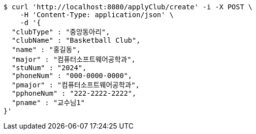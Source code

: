 [source,bash]
----
$ curl 'http://localhost:8080/applyClub/create' -i -X POST \
    -H 'Content-Type: application/json' \
    -d '{
  "clubType" : "중앙동아리",
  "clubName" : "Basketball Club",
  "name" : "홍길동",
  "major" : "컴퓨터소프트웨어공학과",
  "stuNum" : "2024",
  "phoneNum" : "000-0000-0000",
  "pmajor" : "컴퓨터소프트웨어공학과",
  "pphoneNum" : "222-2222-2222",
  "pname" : "교수님1"
}'
----